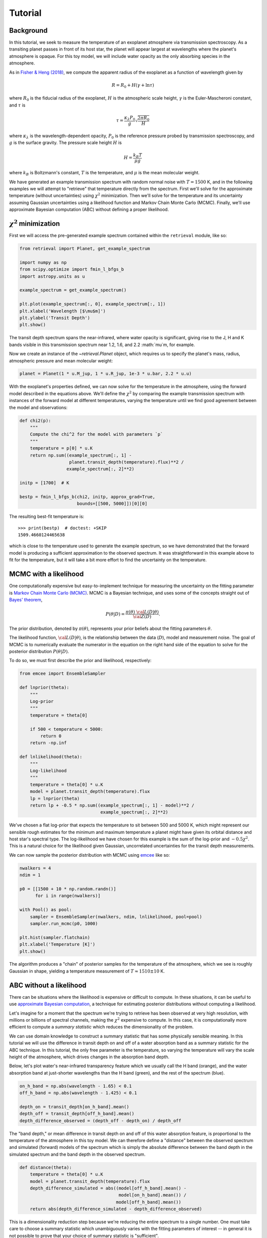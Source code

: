Tutorial
========

Background
++++++++++

In this tutorial, we seek to measure the temperature of an exoplanet atmosphere
via transmission spectroscopy. As a transiting planet passes in front of its
host star, the planet will appear largest at wavelengths where the planet's
atmosphere is opaque. For this toy model, we will include water opacity as the
only absorbing species in the atmosphere.

As in `Fisher & Heng (2018)
<https://ui.adsabs.harvard.edu/abs/2018MNRAS.481.4698F/abstract>`_, we compute
the apparent radius of the exoplanet as a function of wavelength given by

.. math::

    R = R_0 + H (\gamma + \ln \tau)

where :math:`R_0` is the fiducial radius of the exoplanet, :math:`H` is the
atmospheric scale height, :math:`\gamma` is the Euler-Mascheroni constant, and
:math:`\tau` is

.. math::

    \tau = \frac{\kappa_\lambda P_0}{g} \sqrt{\frac{2\pi R_0}{H}}

where :math:`\kappa_\lambda` is the wavelength-dependent opacity, :math:`P_0`
is the reference pressure probed by transmission spectroscopy, and :math:`g` is
the surface gravity. The pressure scale height :math:`H` is

.. math::

    H = \frac{k_B T}{\mu g}

where :math:`k_B` is Boltzmann's constant, :math:`T` is the temperature, and
:math:`\mu` is the mean molecular weight.

We have generated an example transmission spectrum with random normal noise
with :math:`T = 1500` K, and in the following examples we will attempt to
"retrieve" that temperature directly from the spectrum. First we'll solve for
the approximate temperature (without uncertainties) using :math:`\chi^2`
minimization. Then we'll solve for the temperature and its uncertainty assuming
Gaussian uncertainties using a likelihood function and Markov Chain Monte Carlo
(MCMC). Finally, we'll use approximate Bayesian computation (ABC) without
defining a proper likelihood.


:math:`\chi^2` minimization
+++++++++++++++++++++++++++

First we will access the pre-generated example spectrum contained within the
``retrieval`` module, like so:

.. code-block:: python

    from retrieval import Planet, get_example_spectrum

    import numpy as np
    from scipy.optimize import fmin_l_bfgs_b
    import astropy.units as u

    example_spectrum = get_example_spectrum()

    plt.plot(example_spectrum[:, 0], example_spectrum[:, 1])
    plt.xlabel('Wavelength [$\mu$m]')
    plt.ylabel('Transit Depth')
    plt.show()

.. plot::

    from retrieval import Planet, get_example_spectrum

    import numpy as np
    from scipy.optimize import fmin_l_bfgs_b
    import astropy.units as u

    example_spectrum = get_example_spectrum()

    plt.plot(example_spectrum[:, 0], example_spectrum[:, 1])
    plt.xlabel('Wavelength [$\mu$m]')
    plt.ylabel('Transit Depth')
    plt.show()

The transit depth spectrum spans the near-infrared, where water opacity is
significant, giving rise to the J, H and K bands visible in this transmission
spectrum near 1.2, 1.6, and 2.2 :math:`\mu`m, for example.

Now we create an instance of the `~retrieval.Planet` object, which requires us
to specify the planet's mass, radius, atmospheric pressure and mean molecular
weight:

.. code-block:: python

    planet = Planet(1 * u.M_jup, 1 * u.R_jup, 1e-3 * u.bar, 2.2 * u.u)


With the exoplanet's properties defined, we can now solve for the temperature
in the atmosphere, using the forward model described in the equations above.
We'll define the :math:`\chi^2` by comparing the example transmission spectrum
with instances of the forward model at different temperatures, varying the
temperature until we find good agreement between the model and observations:

.. code-block:: python

    def chi2(p):
        """
        Compute the chi^2 for the model with parameters `p`
        """
        temperature = p[0] * u.K
        return np.sum((example_spectrum[:, 1] -
                       planet.transit_depth(temperature).flux)**2 /
                      example_spectrum[:, 2]**2)

    initp = [1700]  # K

    bestp = fmin_l_bfgs_b(chi2, initp, approx_grad=True,
                          bounds=[[500, 5000]])[0][0]

The resulting best-fit temperature is::

    >>> print(bestp)  # doctest: +SKIP
    1509.4660124465638

which is close to the temperature used to generate the example spectrum, so we
have demonstrated that the forward model is producing a sufficient approximation
to the observed spectrum. It was straightforward in this example above to fit
for the temperature, but it will take a bit more effort to find the uncertainty
on the temperature.

MCMC with a likelihood
++++++++++++++++++++++

One computationally expensive but easy-to-implement technique for measuring the
uncertainty on the fitting parameter is `Markov Chain Monte Carlo
(MCMC) <https://en.wikipedia.org/wiki/Markov_chain_Monte_Carlo>`_. MCMC is a
Bayesian technique, and uses some of the concepts straight out of `Bayes'
theorem <https://en.wikipedia.org/wiki/Bayes%27_theorem>`_,

.. math::

    P\left( \theta \vert D \right) = \frac{ \pi\left( \theta \right) ~{\cal L}\left( D \vert \theta \right) }{ {\cal Z} \left( D \right)}.

The prior distribution, denoted by :math:`\pi(\theta)`, represents your prior
beliefs about the fitting parameters :math:`\theta`.

The likelihood function, :math:`{\cal L}( D \vert \theta)`, is the relationship
between the data (:math:`D`), model and measurement noise. The goal of MCMC is
to numerically evaluate the numerator in the equation on the right hand side of
the equation to solve for the posterior distribution
:math:`P\left( \theta \vert D \right)`.

To do so, we must first describe the prior and likelihood, respectively:

.. code-block:: python

    from emcee import EnsembleSampler

    def lnprior(theta):
        """
        Log-prior
        """
        temperature = theta[0]

        if 500 < temperature < 5000:
            return 0
        return -np.inf

    def lnlikelihood(theta):
        """
        Log-likelihood
        """
        temperature = theta[0] * u.K
        model = planet.transit_depth(temperature).flux
        lp = lnprior(theta)
        return lp + -0.5 * np.sum((example_spectrum[:, 1] - model)**2 /
                                   example_spectrum[:, 2]**2)


We've chosen a flat log-prior that expects the temperature to sit between 500
and 5000 K, which might represent our sensible rough estimates for the minimum
and maximum temperature a planet might have given its orbital distance and host
star's spectral type. The log-likelihood we have chosen for this example is
the sum of the log-prior and :math:`-0.5 \chi^2`. This is a natural choice for
the likelihood given Gaussian, uncorrelated uncertainties for the transit depth
measurements.

We can now sample the posterior distribution with MCMC using
`emcee <https://emcee.readthedocs.io/en/stable/>`_ like so:

.. code-block:: python

    nwalkers = 4
    ndim = 1

    p0 = [[1500 + 10 * np.random.randn()]
          for i in range(nwalkers)]

    with Pool() as pool:
        sampler = EnsembleSampler(nwalkers, ndim, lnlikelihood, pool=pool)
        sampler.run_mcmc(p0, 1000)

    plt.hist(sampler.flatchain)
    plt.xlabel('Temperature [K]')
    plt.show()

.. plot::

    from retrieval import Planet, get_example_spectrum

    import numpy as np
    import astropy.units as u
    import matplotlib.pyplot as plt

    from emcee import EnsembleSampler

    example_spectrum = get_example_spectrum()

    planet = Planet(1 * u.M_jup, 1 * u.R_jup, 1e-3 * u.bar, 2.2 * u.u)


    def lnprior(theta):
        temperature = theta[0]

        if 500 < temperature < 5000:
            return 0
        return -np.inf


    def lnlikelihood(theta):
        temperature = theta[0] * u.K
        model = planet.transit_depth(temperature).flux
        lp = lnprior(theta)
        return lp + -0.5 * np.sum((example_spectrum[:, 1] - model)**2 /
                                   example_spectrum[:, 2]**2)

    nwalkers = 10
    ndim = 1

    p0 = [[1500 + 10 * np.random.randn()]
          for i in range(nwalkers)]

    sampler = EnsembleSampler(nwalkers, ndim, lnlikelihood)
    sampler.run_mcmc(p0, 1000)

    plt.hist(sampler.flatchain)
    plt.xlabel('Temperature [K]')
    plt.show()

The algorithm produces a "chain" of posterior samples for the temperature of the
atmosphere, which we see is roughly Gaussian in shape, yielding a temperature
measurement of :math:`T \approx 1510 \pm 10` K.

ABC without a likelihood
++++++++++++++++++++++++

There can be situations where the likelihood is expensive or difficult to
compute. In these situations, it can be useful to use `approximate Bayesian
computation <https://en.wikipedia.org/wiki/Approximate_Bayesian_computation>`_,
a technique for estimating posterior distributions without computing a
likelihood.

Let's imagine for a moment that the spectrum we're trying to retrieve has
been observed at very high resolution, with millions or billions of spectral
channels, making the :math:`\chi^2` expensive to compute. In this case, it is
computationally more efficient to compute a *summary statistic* which reduces
the dimensionality of the problem.

We can use domain knowledge to construct a summary statistic that has some
physically sensible meaning. In this tutorial we will use the difference in
transit depth on and off of a water absorption band as a summary
statistic for the ABC technique. In this tutorial, the only free parameter is
the temperature, so varying the temperature will vary the scale height of the
atmosphere, which drives changes in the absorption band depth.

Below, let's plot water's near-infrared transparency feature which we usually
call the H band (orange), and the water absorption band at just-shorter
wavelengths than the H band (green), and the rest of the spectrum (blue).

.. code-block:: python

    on_h_band = np.abs(wavelength - 1.65) < 0.1
    off_h_band = np.abs(wavelength - 1.425) < 0.1

    depth_on = transit_depth[on_h_band].mean()
    depth_off = transit_depth[off_h_band].mean()
    depth_difference_observed = (depth_off - depth_on) / depth_off


.. plot::

    from retrieval import Planet, get_example_spectrum

    import numpy as np
    import astropy.units as u
    import matplotlib.pyplot as plt

    np.random.seed(42)

    example_spectrum = get_example_spectrum()
    wavelength, transit_depth = example_spectrum[:, 0], example_spectrum[:, 1]

    planet = Planet(1 * u.M_jup, 1 * u.R_jup, 1e-3 * u.bar, 2.2 * u.u)

    on_h_band = np.abs(wavelength - 1.65) < 0.1
    off_h_band = np.abs(wavelength - 1.425) < 0.1

    depth_on = transit_depth[on_h_band].mean()
    depth_off = transit_depth[off_h_band].mean()
    depth_difference_observed = (depth_off - depth_on) / depth_off

    plt.plot(wavelength, transit_depth)
    plt.plot(wavelength[on_h_band], transit_depth[on_h_band])
    plt.axhline(depth_on, color='C1', ls='--')
    plt.plot(wavelength[off_h_band], transit_depth[off_h_band])
    plt.axhline(depth_off, color='C2', ls='--')
    plt.xlim([1.25, 1.8])
    plt.xlabel('Wavelength [$\mu$m]')
    plt.ylabel('Transit depth')
    plt.show()

The "band depth," or mean difference in transit depth on and off of this
water absorption feature, is proportional to the temperature of the atmosphere
in this toy model. We can therefore define a "distance" between the observed
spectrum and simulated (forward) models of the spectrum which is simply the
absolute difference between the band depth in the simulated spectrum and the
band depth in the observed spectrum.

.. code-block:: python

    def distance(theta):
        temperature = theta[0] * u.K
        model = planet.transit_depth(temperature).flux
        depth_difference_simulated = abs((model[off_h_band].mean() -
                                          model[on_h_band].mean()) /
                                         model[off_h_band].mean())
        return abs(depth_difference_simulated - depth_difference_observed)

This is a dimensionality reduction step because we're reducing the
entire spectrum to a single number. One must take care to choose a summary
statistic which unambiguously varies with the fitting parameters of interest --
in general it is not possible to prove that your choice of summary statistic
is "sufficient".

Next we construct a simple rejection sampling algorithm, which varies the
temperature by a small amount, and tests the difference in band depth between
the simulated and observed spectra. If the difference is within some *tolerance*
specified by the user, the step is accepted into a chain, or otherwise it is
discarded. We repeat this procedure for three different tolerances to
demonstrate how the variance of the posterior decreases as the tolerance
decreases:

.. code-block:: python

    init_temp = 1500
    n_steps = 1500

    thresholds = [3e-4, 2e-4, 1e-4]

    for threshold in thresholds:
        # Create chains for the distance and temperature
        distance_chain = [distance([init_temp])]
        temperature_chain = [init_temp]

        # Set some indices
        i = 0
        total_steps = 1

        # Until the chain is the correct number of steps...
        while len(temperature_chain) < n_steps:
            # Generate a trial temperature
            total_steps += 1
            trial_temp = temperature_chain[i] + 10 * np.random.randn()

            # Measure the distance between the trial step and observations
            trial_dist = distance([trial_temp])

            # If trial step has distance less than some threshold...
            if trial_dist < threshold:
                # Accept the step, add values to the chain
                i += 1
                temperature_chain.append(trial_temp)
                distance_chain.append(trial_dist)

        # Compute the acceptance rate:
        acceptance_rate = i / total_steps
        print(f"h = {threshold}, acceptance rate = {acceptance_rate}")

        plt.hist(temperature_chain, histtype='step', lw=2,
                 label=f'h = {threshold}')
    plt.legend()
    plt.xlabel('Temperature [K]')
    plt.show()


.. plot::

    from retrieval import Planet, get_example_spectrum

    import numpy as np
    import astropy.units as u
    import matplotlib.pyplot as plt

    np.random.seed(42)

    example_spectrum = get_example_spectrum()
    wavelength, transit_depth = example_spectrum[:, 0], example_spectrum[:, 1]

    planet = Planet(1 * u.M_jup, 1 * u.R_jup, 1e-3 * u.bar, 2.2 * u.u)

    on_h_band = np.abs(wavelength - 1.65) < 0.1
    off_h_band = np.abs(wavelength - 1.425) < 0.1

    depth_on = transit_depth[on_h_band].mean()
    depth_off = transit_depth[off_h_band].mean()
    depth_difference_observed = (depth_off - depth_on) / depth_off


    def distance(theta):
        temperature = theta[0] * u.K
        model = planet.transit_depth(temperature).flux
        depth_difference_simulated = abs((model[off_h_band].mean() -
                                          model[on_h_band].mean()) /
                                         model[off_h_band].mean())
        return abs(depth_difference_simulated - depth_difference_observed)


    init_temp = 1500
    n_steps = 1500

    thresholds = [3e-4, 2e-4, 1e-4]

    for threshold in thresholds:
        # Create chains for the distance and temperature
        distance_chain = [distance([init_temp])]
        temperature_chain = [init_temp]

        # Set some indices
        i = 0
        total_steps = 1

        # Until the chain is the correct number of steps...
        while len(temperature_chain) < n_steps:
            # Generate a trial temperature
            total_steps += 1
            trial_temp = temperature_chain[i] + 10 * np.random.randn()

            # Measure the distance between the trial step and observations
            trial_dist = distance([trial_temp])

            # If trial step has distance less than some threshold...
            if trial_dist < threshold:
                # Accept the step, add values to the chain
                i += 1
                temperature_chain.append(trial_temp)
                distance_chain.append(trial_dist)

        # Compute the acceptance rate:
        acceptance_rate = i / total_steps
        print(f"h = {threshold}, acceptance rate = {acceptance_rate}")

        plt.hist(temperature_chain, histtype='step', lw=2,
                 label=f'h = {threshold}')
    plt.legend()
    plt.xlabel('Temperature [K]')
    plt.show()

In the above approximate posterior distributions, the variance of the posterior
decreases as the tolerance :math:`h` decreases. The parameter :math:`h`
represents the trade off between precision in the posterior approximation and
computation time. The posterior distribution approximations should converge
towards the "true" posterior distribution which you might recover with
*non*-approximate Bayesian inference techniques like MCMC.

Taking the most computationally expensive and most accurate posterior
approximation above (green), we estimate the temperature
:math:`T \approx 1515 \pm 15` K, roughly consistent with the expectation
from MCMC above.
